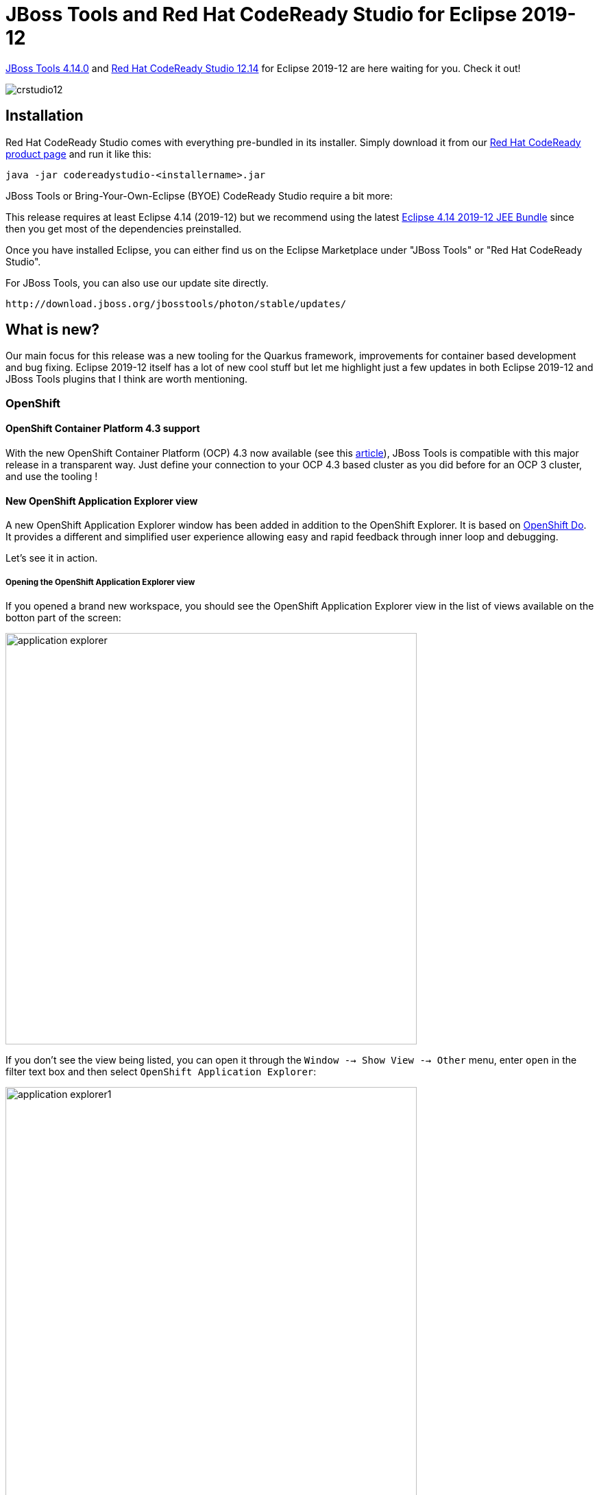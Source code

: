= JBoss Tools and Red Hat CodeReady Studio for Eclipse 2019-12
:page-layout: blog
:page-author: jeffmaury
:page-tags: [release, jbosstools, devstudio, jbosscentral, codereadystudio]
:page-date: 2020-03-17

link:/downloads/jbosstools/2019-12/4.14.0.Final.html[JBoss Tools 4.14.0] and
link:/downloads/devstudio/2019-12/12.14.0.GA.html[Red Hat CodeReady Studio 12.14]
for Eclipse 2019-12 are here waiting for you. Check it out!

image::/blog/images/crstudio12.png[]

== Installation

Red Hat CodeReady Studio comes with everything pre-bundled in its installer. Simply download it from our https://developers.redhat.com/products/codeready-studio/overview/[Red Hat CodeReady product page] and run it like this:

    java -jar codereadystudio-<installername>.jar

JBoss Tools or Bring-Your-Own-Eclipse (BYOE) CodeReady Studio require a bit more:

This release requires at least Eclipse 4.14 (2019-12) but we recommend
using the latest https://www.eclipse.org/downloads/packages/release/2019-12/r/eclipse-ide-enterprise-java-developers[Eclipse 4.14 2019-12 JEE Bundle]
since then you get most of the dependencies preinstalled.

Once you have installed Eclipse, you can either find us on the Eclipse Marketplace under "JBoss Tools" or "Red Hat CodeReady Studio".

For JBoss Tools, you can also use our update site directly.

    http://download.jboss.org/jbosstools/photon/stable/updates/

== What is new?

Our main focus for this release was a new tooling for the Quarkus framework, improvements for container based development and bug fixing.
Eclipse 2019-12 itself has a lot of new cool stuff but let me highlight just a few updates in both Eclipse 2019-12 and JBoss Tools plugins that I think are worth mentioning.

=== OpenShift

==== OpenShift Container Platform 4.3 support

With the new OpenShift Container Platform (OCP) 4.3 now available (see this 
https://blog.openshift.com/introducing-red-hat-openshift-4-3-to-enhance-kubernetes-security/[article,window=_blank]),
JBoss Tools is compatible with
this major release in a transparent way. Just define your connection to your
OCP 4.3 based cluster as you did before for an OCP 3 cluster, and use the tooling !

==== New OpenShift Application Explorer view

A new OpenShift Application Explorer window has been added in addition to the OpenShift Explorer. It is based on
https://github.com/openshift/odo/[OpenShift Do,,window=_blank]. It provides a different and simplified
user experience allowing easy and rapid feedback through 
inner loop and debugging.

Let's see it in action.

===== Opening the OpenShift Application Explorer view

If you opened a brand new workspace, you should see the
OpenShift Application Explorer view in the list of views
available on the botton part of the screen:

image::/documentation/whatsnew/openshift/images/application-explorer.png[width=600]

If you don't see the view being listed, you can open it
through the ```Window --> Show View --> Other``` menu,
enter ```open``` in the filter text box and then select
 ```OpenShift Application Explorer```:

image::/documentation/whatsnew/openshift/images/application-explorer1.png[width=600]

image::/documentation/whatsnew/openshift/images/application-explorer2.png[width=600]

Expanding the root node will display the list of projects
available on the cluster:

image::/documentation/whatsnew/openshift/images/application-explorer3.png[width=600]

===== Java based micro service

We will show how to deploy a Java based microservice and
how to use the various features. But we first need to load
the component source code in our workspace. Thanks to the 
launcher wizard, we can do that easilly. Try ```Ctrl+N```
and select the ```Launcher project``` wizard:

image::/documentation/whatsnew/openshift/images/application-explorer4.png[width=600]

Then click the ```Next``` button:

Select ```rest-http``` in the ```Mission``` field,
 ```vert.x community``` in the ```Runtime``` field,
 ```myservice``` in the ```Project name``` field:
 
image::/documentation/whatsnew/openshift/images/application-explorer5.png[width=600]

Then click the ```Finish``` button: a new project will be
added to your workspace. Once the dependencies resolution
has been completed, we're ready to start playing with the
cluster.

====== Create the component

Now that we have the source code, we can create the component. From the OpenShift Application Explorer view,
right select the project (myproject), and the click the
 ```New -> Component``` menu:
 
image::/documentation/whatsnew/openshift/images/application-explorer6.png[width=600]

Enter ```myservice``` in the ```Name``` field, click the ```Browse``` button to select the project we have just created, select ```java``` in the
 ```Component type``` field, select ```8``` in the ```Component version``` field,
enter ```myapp``` in the ```Application``` field and uncheck the
 ```Push after create``` check-box:
 
image::/documentation/whatsnew/openshift/images/application-explorer7.png[width=600]

Then click the ```Finish``` button. The component will be created and expanding
the project node will now show the application that contains our component:

image::/documentation/whatsnew/openshift/images/application-explorer8.png[width=600]

Expanding the application will now display our component:

image::/documentation/whatsnew/openshift/images/application-explorer9.png[width=600]

The component has been created but it is not yet deployed on the cluster (as we
unchecked the ```Push after create``` check-box. In order to deploy it,right
select the component and click the ```Push``` menu. The deployment will be
created and then a build will be launched. A new window will be created in the
 ```Console``` view. After a while, you should see the following output:
 
image::/documentation/whatsnew/openshift/images/application-explorer10.png[width=600]

The component is now deployed to the cluster but we cannot access it as we need
to define an URL to access it externally. Right select the component and click
the ```New -> URL``` menu:

image::/documentation/whatsnew/openshift/images/application-explorer11.png[width=600]

Enter ```url1``` in the ```Name``` field and select ```8080``` in the ```Port```
field:

image::/documentation/whatsnew/openshift/images/application-explorer12.png[width=600]

Then click on the ```Finish``` button. The URL is created but not on the cluster,
so we need to push again the component so that the local configuration is
synchronized with the configuration on the cluster. The ```Console``` window
will display a message claiming that a push is now required:

image::/documentation/whatsnew/openshift/images/application-explorer13.png[width=600]

So push the component again (```component -> Push```).

Let's check that we can now access the service. Expand the component level so
that we can see the URL we have just created:

image::/documentation/whatsnew/openshift/images/application-explorer14.png[width=600]

Right select the URL and click the ```Open in Browser``` menu, you should see the new browser window:

image::/documentation/whatsnew/openshift/images/application-explorer15.png[width=600]

You can test the service: enter ```demo``` in the text box and click the
 ```Invoke``` button:
 
image::/documentation/whatsnew/openshift/images/application-explorer16.png[width=600]

====== Feedback loop

We will now see how we can get fast feedback on code changes. So let's modify the
application code and see how we can synchronize the changes to the cluster.

In the ```Project Explorer``` view, locate the ```HttpApplication.java``` file:

image::/documentation/whatsnew/openshift/images/application-explorer17.png[width=600]

Double click on the file to open the editor:

image::/documentation/whatsnew/openshift/images/application-explorer18.png[width=600]

On line 14, change the line:

```java
  protected static final String template = "Hello, %s!";
```

to

```java
  protected static final String template = "Hello, %s!, we modified the code";
```
and press the ```Ctrl+S``` key in order to save the file.

For the OpenShift Application Explorer, right click the component (myservice) and
click the ```Push``` menu to send the changes to the cluster: the component will be
built again on the cluster with the next changes and after a few seconds, it will be
available again:

image::/documentation/whatsnew/openshift/images/application-explorer19.png[width=600]

Select the browser window again, enter ```demo1``` in the textbox (we need to change
the value we used before in order to make sure cache is not involved) and click the
 ```Invoke``` button again:

image::/documentation/whatsnew/openshift/images/application-explorer20.png[width=600]

We've seen that, through a sequence of code modification(s) followed by a synchronize
action (push) to the cluster, we can get a very fast feedback. If you don't want to
manually synchronize the the cluster (push), you can opt to automatically synchronize
to the cluster with the ```Watch``` action: each time a code modification is done locally
on your workstation, a new build will be automatically launched on the cluster.

====== Going further: debug your application on the cluster

Testing an application through code changes is a great achievement so far but it
may be difficult for complex applications where we need to understand how the code behaves
without the need to use the UI. That's why the next step is to be able to debug our application live on the cluster.

The new OpenShift Application Explorer allow such a scenario. We will first set up a breakpoint
in our application code. Select again the ```HttpApplication.java``` file and scroll
down to the ```greeting``` method:

image::/documentation/whatsnew/openshift/images/application-explorer21.png[width=600]

On line 41, double click in the left ruler column so that a breakpoint is set:

image::/documentation/whatsnew/openshift/images/application-explorer22.png[width=600]

We are now ready to debug our application. In order to do that, we need to launch
a local (Java in our case) debugger that will be connected to our application on the
cluster. This is what the ```Debug``` action is doing: right select the component
(myservice) and click the ```Debug``` menu: you will see that port forwarding has been
started so that our local (Java) debugger can connect to the remote Java virtual
machine:

image::/documentation/whatsnew/openshift/images/application-explorer23.png[width=600]

and then a local (Java) debugger is launched and connected to that port. Let's check now that we can debug our application:

Select the browser window again, enter ```demo2``` in the textbox (we need to change
the value we used before in order to make sure cache is not involved) and click the
 ```Invoke``` button again: as our breakpoint is hit, you will be asked if you want to
switch to the ```Debug``` perspective (this may not be displayed if you previously
selected the ```Remember my decision``` checkbox:

image::/documentation/whatsnew/openshift/images/application-explorer24.png[width=600]

Click the ```Switch``` button and you will see the ```Debug``` perspective:

image::/documentation/whatsnew/openshift/images/application-explorer25.png[width=600]

You are now debugging a Java component running on a remote cluster just like it was
running locally on your workstation. Please note that we demoed this feature using
a Java based component but we also support the same feature to NodeJS based components.


=== Quarkus

Starting with this release, we've added a new Quarkus tooling for applications built
on top of the Supersonic Subatomic Java https://quarkus.io[Quarkus] framework.

==== Quarkus project creation wizard

A new wizard has been added to create a new Quarkus application project in your workspace.
In order to launch it, first enter Ctrl+N to get the list of available wizards

image::/documentation/whatsnew/quarkus/images/quarkus1.png[]

In the filter text box, enter the ```qu``` characters to filter the list of wizards:

image::/documentation/whatsnew/quarkus/images/quarkus2.png[]

Select the *Quarkus Project* wizard and click the *Next* button:

image::/documentation/whatsnew/quarkus/images/quarkus3.png[]

The *Project type* combo allows you to choose between Maven or Gradle tool used to
manage your project. We'll go with Maven for this tutorial.

Enter a project name (we will use code-with-quarkus) and click the *Next* button:

image::/documentation/whatsnew/quarkus/images/quarkus4.png[]

This dialog allows you to choose various parameters for you project, like the project
coordinates (group id, artifact id and version) along with the base REST endpoint information.
We'll use the default so click on the *Next* button:

image::/documentation/whatsnew/quarkus/images/quarkus5.png[]

This dialog allows to select which Quarkus extensions you want to add to your project.
The extensions are grouped by categories, so first select a specific category in
the left table. We will choose the *Web* one:

image::/documentation/whatsnew/quarkus/images/quarkus6-1.png[]

You should have noticed that the middle table has been updated. In order to add an extension,
double click on the extension in the middle table. We will add *RESTEasy JAX-RS* and
*RESTEasy Qute* (a templating engine):

image::/documentation/whatsnew/quarkus/images/quarkus7-1.png[]

You should have noticed that the extensions that you double clicked on are now being added
to the right table. If you want to remove an extension from the list of selected ones,
double click again either in the center table or in the right table.

We are now all set so click on the *Finish* button to launch the project creation.
The project creation job is then launched, dependencies are being retrieved and
after a while, the new project will appear in the *Project Explorer* window:

image::/documentation/whatsnew/quarkus/images/quarkus8.png[]

We have successfully created our first Quarkus project. Let's see now how we can launch this application and debug it.

==== Running the Quarkus application

Running a Quarkus application can be done from the workbench Run configurations.
Select the *Run -> Run Configurations...* menu to display the dialog allowing to create a Run configuration.

image::/documentation/whatsnew/quarkus/images/quarkus9.png[]

Scroll down until the *Quarkus Application* is visible and select it:

image::/documentation/whatsnew/quarkus/images/quarkus10-1.png[]

Click on the *New configuration* button (top left):

image::/documentation/whatsnew/quarkus/images/quarkus11-1.png[]

A workspace project needs to be associated with the configuration so click on the *Browse*
button to see the project selection dialog:

image::/documentation/whatsnew/quarkus/images/quarkus12-1.png[]

As the workspace contains a single project, it is automatically selected and we can click
on the *OK* button:

image::/documentation/whatsnew/quarkus/images/quarkus13-1.png[]

The configuration is now ready to be used. So let's start our Quarkus application by clicking
on the *Run* button:

You should see a new Console being displayed.

image::/documentation/whatsnew/quarkus/images/quarkus14.png[]

The application is being built and after a while, it will be started:

image::/documentation/whatsnew/quarkus/images/quarkus15.png[]

==== Debugging the Quarkus application

Debugging a Quarkus application is just a simple as launching the previous configuration
we've just created in Debug.
You just need to open the **Run -> Debug Configurations...**. menu and click on the *Debug* button.

It will start the Quarkus application like in the previous paragraph but also connect
a remote JVM debug configuration to your running Quarkus application. So if you have set breakpoints
in your application source files, the execution will automatically stops there.

==== application.properties content assist

Every Quarkus application is configured through a configuration called
**application.properties**.

The content of this configuration file is dependent of the set of Quarkus
extensions that your application is using. Some settings are mandatory, some others
are not and the possible values are specific to the nature of the setting:
boolean, integer, limited set of values (enumerations).

So, as a developer, you need to look at various guides and documentations
(the core Quarkus and the extension specific ones)

So Quarkus Tools provides content assist on those specific files that:

- validates the content of the application.properties files
- provides you with the possible setting names and values

Let's see it in action.

Go to *src/main/resources/application.properties* in the project and right click and select **Open With -> Generic Text Editor**:

image::/documentation/whatsnew/quarkus/images/quarkus16.png[]

Go the third line of the file and invoke code completion (Ctrl + Space):

image::/documentation/whatsnew/quarkus/images/quarkus17.png[]

For each setting, a documentation is displayed when you mouse over the setting.
Let try to add **quarkus.http.port** to the file and mouse over this name:

image::/documentation/whatsnew/quarkus/images/quarkus18.png[]

If we enter a wrong value (false instead of a numeric value), then the error will be highlighted:

image::/documentation/whatsnew/quarkus/images/quarkus19.png[]

This is the first set of features that will be integration into the next version
of JBoss Tools. We encourage you to used it and if you are missing features and/or enhancements, don't hesitate to report them here: https://issues.redhat.com/issues/?jql=project%20%3D%20JBIDE%20AND%20component%20%3D%20quarkus%20and%20status%20!%3D%20Closed%20and%20status%20!%3D%20Resolved%20[JBoss Tools issue tracker]


=== Hibernate Tools

==== Hibernate Runtime Provider Updates

A number of additions and updates have been performed on the available Hibernate runtime  providers.

===== Runtime Provider Updates

The Hibernate 5.4 runtime provider now incorporates Hibernate Core version 5.4.12.Final and Hibernate Tools version 5.4.12.Final.

The Hibernate 5.3 runtime provider now incorporates Hibernate Core version 5.3.15.Final and Hibernate Tools version 5.3.15.Final.

=== Deprecation

The Forge, Java Server Tools (JST) and Visual Page Editor (VPE) have been deprecated.
Even though they received an update with this release, we have no plan to maintain or
add new features and they may be removed in the future.

In addition, the adapters for Red Hat JBoss Enterprise Application Server 4.3 and 5.0
have also been deprecated.

=== Platform

==== Views, Dialogs and Toolbar

===== New view menu icon

The view menu chevron icon (▽) is replaced by a modern equivalent, the vertical ellipsis ( ⠇).

Almost every view has a menu that may contain additional configuration settings
like filters, layout settings, and so on. The view menu was often overlooked and
we expect that this change will help users to find it. 

image::https://www.eclipse.org/eclipse/news/4.14/images/view_menu.png[]

===== Find Actions: The improved Quick Access

The formerly called *Quick Access* action has been retitled to *Find Actions*
to better emphasize its goal.

The related UI has changed a bit to improve its usage and accessibility:

- The widget item is now a regular toolbar item (button-like)
- An icon is shown
- Right-clicking on the tool item works and shows typical actions, including *Hide*
- The proposals are now a regular dialog, centered on the workbench

These changes will greatly improve the experience if you're using a screen reader
as it relies on a more standardized focus state. This also leverages all the default
and usual accessibility features of dialogs (moveable, resizable...).

Loading the proposals has been improved as well to avoid UI freezes when loading proposals.

===== Find Actions finds text in file contents

*Find Actions* is now extended by the *Quick Text Search* feature to show the potential text
matches in file contents also in the proposals.

image::https://www.eclipse.org/eclipse/news/4.14/images/file-content-find-action.png[]

If the Quick Text Search bundle wasn't started yet, you may miss those matches. In this case,
you can use *Find Actions* itself to activate the Quick Text Search by finding and selecting
the *Activate bundle for 'File content'* proposals entry.

image::https://www.eclipse.org/eclipse/news/4.14/images/activate-file-content.png[]

===== Find Actions lists workspace files

*Find Actions* can now list matching file names from the workspace (similar to the
*Open Resource* dialog). Upon selection the file is opened in the editor.

image::https://www.eclipse.org/eclipse/news/4.14/images/find-actions-resources.png[]

===== Inline rename for simple resources while in Project Explorer. 

In the *Project Explorer*, renaming (with the ```F2``` shortcut or Rename context menu)
will start an inline rename for normal resources when other files aren't affected by
the rename.

image::https://www.eclipse.org/eclipse/news/4.14/images/project-explorer-inline-renaming.png[]

In cases where other files are affected by the rename, or the rename operation
is customized, the rename dialog will appear as it previously did.

==== Text Editors 

===== Show problem markers inline

You can now see the *errors, warnings, and info markers* inline in most of the
text editors. No more mousing around to see the actual error message!

image::https://www.eclipse.org/eclipse/news/4.14/images/annotation-code-mining-jdt.png[]

You can see the available quick fixes by clicking on the message.

image::https://www.eclipse.org/eclipse/news/4.14/images/annotation-code-mining-quickfix.png[]

You can enable it on the *General > Editors > Text Editors* preference page and set
*Show Code Minings for Annotations* to:

- None (default)
- Errors only
- Errors and Warnings
- Errors, Warnings and Info
 
===== Backspace/delete can treat spaces as tabs

If you use the *Insert spaces for tabs* option, now you can also change the
backspace and delete keys behavior to remove multiple spaces at once, as if
they were a tab.

The new setting is called *Remove multiple spaces on backspace/delete* and is
found on the *General > Editors > Text Editors* preference page.

image::https://www.eclipse.org/eclipse/news/4.14/images/delete-spaces-as-tabs.png[]
         
==== Debug

===== Collapse All Button in the Debug View

In the *Debug* View, now you can now use the new *Collapse All* button to collapse
all the launches.

Before collapsing: 

image::https://www.eclipse.org/eclipse/news/4.14/images/collapse-all-debug-view-before.png[]

After collapsing:

image::https://www.eclipse.org/eclipse/news/4.14/images/collapse-all-debug-view-after.png[]

===== Control character interpretation in Console View

The *Console* View can now interpret the control characters backslash (```\b```)
and carriage return (```\r```).

This feature is disabled by default. You can enable it on the *Run/Debug > Console*
preference page.

image::https://www.eclipse.org/eclipse/news/4.14/images/animated-progress-in-console.gif[]

==== Themes and Styling 

===== Improvements in UI Forms Styling

CSS customization of ```ExpandableComposite``` and ```Section``` was reworked to
give you more control over their styling. In dark mode, those elements now
integrate better with other Form elements.

Old:

image::https://www.eclipse.org/eclipse/news/4.14/images/pom_dark_old.png[]

New:

image::https://www.eclipse.org/eclipse/news/4.14/images/pom_dark_new.png[]

===== Perspective switcher gets aligned with normal toolbar styling

The special styling of the *Perspective switcher* has been removed to make the
Toolbar look consistent. This also reduces OS specific styling issues with the
perspective switcher.     

Old:

image::https://www.eclipse.org/eclipse/news/4.14/images/old-perspective-switcher.png[]

New:

image::https://www.eclipse.org/eclipse/news/4.14/images/new-perspective-switcher.png[]

===== Usage of consistent colors for the dark theme

The usage of different shades of gray in the dark theme was reduced.

The styling of the widgets is also not based on the selected view anymore, which
makes the UI more consistent.

==== General Updates

===== Ant 1.10.7

Eclipse has adopted Ant version 1.10.7.

===== Support for the Ant include task added

The Ant ```include``` task (available in the Ant library since 1.8.0) is now
fully recognized by the ant-ui-plugin and validated accordingly.

 
=== Java Developement Tools (JDT)

==== Java 13 Support

===== Java 13

Java™ 13 is available and Eclipse JDT supports Java 13 for the Eclipse 4.14 release. 

The release notably includes the following Java 13 features:

- JEP 354: Switch Expressions (Preview).
- JEP 355: Text Blocks (Preview).

Please note that these are preview language feature and hence enable preview option
should be on. For an informal introduction of the support, please refer to
https://wiki.eclipse.org/Java13/Examples[Java 13 Examples wiki].

===== Keyboard shortcut for Text Block creation

A keyboard shortcut *Ctrl + Shift + '* is added in the Java Editor for *text
blocks*, which is a preview feature added in Java 13.

Conditions under which this keyboard shortcut works are:

- The Java Project should have a compliance of 13 or above and the preview features should be enabled.
- The selection in the editor should not be part of a string or a comment or a text block.

Examples: 

image::https://www.eclipse.org/eclipse/news/4.14/images/textblock-pre-creation1.png[]

Pressing the shortcut gives:

image::https://www.eclipse.org/eclipse/news/4.14/images/textblock-post-creation1.png[]

You can also encompass a selected text in text block as below:

image::https://www.eclipse.org/eclipse/news/4.14/images/textblock-pre-creation2.png[]

On pressing the shortcut, you get this:

image::https://www.eclipse.org/eclipse/news/4.14/images/textblock-post-creation2.png[]


==== Java Editor

===== Remove unnecessary array creation

A new cleanup action *Remove unnecessary array creation* has been added. It will
remove explicit array creation for ```varargs``` parameters.

image::https://www.eclipse.org/eclipse/news/4.14/images/unnecessary-array-creation-option.png[]

For the given code: 

image::https://www.eclipse.org/eclipse/news/4.14/images/unnecessary-array-creation-before.png[]

After cleanup, you get this:

image::https://www.eclipse.org/eclipse/news/4.14/images/unnecessary-array-creation-after.png[]

===== Push negation down in expression

A new Java cleanup/save action *Push down negation* has been added. It reduces
the double negation by reverting the arithmetic expressions.

For instance:

`!!isValid;` becomes `isValid;`

`!(a != b);` becomes `(a == b);`

image::https://www.eclipse.org/eclipse/news/4.14/images/push-down-negation.png[]

===== Provide templates for empty Java source files

When dealing with empty Java source files, some basic templates (class, interface, enum)
will now be available from the content assist popup.

image::https://www.eclipse.org/eclipse/news/4.14/images/templates-empty-java-file.png[]

===== Postfix completion proposal category

Postfix completion allows certain kinds of language constructs to be applied to
the previously entered text.

For example: Entering ```"input text".var``` and selecting the
*var - Creates a new variable* proposal, will result in ```String name = "input text"```.

image::https://www.eclipse.org/eclipse/news/4.14/images/postfix-completion.png[]

===== try-with-resources quickfix

A quickfix has been added to create a ```try-with-resources``` statement based on
the selected lines. Lines that are selected must start with declarations of objects
that implement ```AutoCloseable```. These declarations are added as the resources
of the ```try-with-resources``` statement.

If there are selected statements that are not eligible resources (such as Objects
that don't implement ```AutoCloseable```), then the first such statement and all
the following selected statements will be placed in the ```try-with-resources```
body.

Method before applying try-with-resources: 

image::https://www.eclipse.org/eclipse/news/4.14/images/tryWithResource1.png[]

Select all the lines inside the method, then use the short-cut *Ctrl+1* and click
on *Surround with try-with-resources* from the list:
 
image::https://www.eclipse.org/eclipse/news/4.14/images/tryWithResource2.png[]

This results in: 

image::https://www.eclipse.org/eclipse/news/4.14/images/tryWithResource3.png[]

===== Javadoc tag checking for modules

Support has been added to check the Javadoc of a module-info.java file to report
missing and duplicate ```@uses``` and ```@provides``` tags depending on the
compiler settings (*Preferences > Java > Compiler > Javadoc*).

image::https://www.eclipse.org/eclipse/news/4.14/images/checkModuleJavadoc.png[]


==== Java Formatter

===== Formatting of text blocks

The code formatter can now handle *text blocks*, which is a preview feature added
in Java 13. It's controlled by the *Text block indentation* setting, found right
in the *Indentation* section of the *Profile Editor (Preferences > Java > Code Style > Formatter > Edit...*).

By default, text block lines are indented the same way as wrapped code lines,
that is with two extra tabs relative to the starting indentation (or whatever is
set as *Default indentation for wrapped lines* in the *Line Wrapping* section).
You can also set it to use only one tab for indentation (*Indent by one*), align
all lines to the position of the opening quotes (*Indent on column*), or preserve
the original formatting (*Do not touch*).

image::https://www.eclipse.org/eclipse/news/4.14/images/formatter-text-block.png[]

===== Blank lines between Javadoc tags

The code formatter can now divide Javadoc tags into groups (by type, for example
 ```@param```, ```@throws```, ```@returns```) and separate these groups with blank
lines. This feature can be turned on in the *Comments > Javadocs* section by
checking the *Blank lines between tags of different type* box. 
 
===== Space after not operator

A new setting has been added to control whether a space should be added *after not
(```!```) operator*, independently from other unary operators. To find it, expand
sections *Whitespace > Expressions > Unary* operators and go to the last checkbox.

image::https://www.eclipse.org/eclipse/news/4.14/images/formatter-space-after-not.png[]
 
==== JUnit

===== BREE update for org.eclipse.jdt.junit.runtime

The Bundle Required Execution Environment (BREE) for the
 ```org.eclipse.jdt.junit.runtime``` bundle is now J2SE-1.5.

==== Debug

===== No suspending on exception recurrence

A new workspace preference has been added for exception breakpoints: *Suspend
policy for recurring exception instances* controls whether the same exception
instance may cause the debugger to suspend more than once.

image::https://www.eclipse.org/eclipse/news/4.14/images/preference-exception-recurrence.png[] 

This option is relevant when debugging an application that has ```try``` blocks at
several levels of the architecture. In this situation an exception breakpoint
may fire multiple times for the same actual exception instance: A ```throw```
statement inside a ```catch``` block may re-throw the same exception. The same
holds for each ```finally``` block or ```try-with-resources``` block.

When the debugger stops due to an exception breakpoint, you may want to continue
your debug session by pressing *Resume (F8)*, but all that catching and re-throwing
will force you to observe all locations where the same exception will surface again
and again. Suspending at all ```try``` blocks on the call stack may also spoil your
context of open Java editors, by opening more editors of classes that are likely
irrelevant for the debugging task at hand.

The *JDT Debugger* will now detect this situation, and the first time it notices the
same exception instance recurring at the surface, a new question dialog is shown:

image::https://www.eclipse.org/eclipse/news/4.14/images/dialog-exception-recurrence.png[]

If you select *Skip* in this dialog, the current exception instance will be dismissed for good.
Still, new instances of the same exception type will cause suspending when they are thrown.

If you check *Remember my decision* your choice will be stored in the mentioned workspace
preference to be effective for all exception breakpoints.

Even after choosing *Skip* — resp. *Only once* in the preferences — you can have the old
behavior simply by pressing *Step Return (F7)* instead of *Resume*.

==== JDT Developers

===== Flag whether content assist extension needs to run in UI thread

The existing ```org.eclipse.jdt.ui.javaCompletionProposalComputer```,
 ```org.eclipse.jdt.ui.javadocCompletionProposalComputer``` and
 ```org.eclipse.jdt.ui.javaCompletionProposalSorters``` extension points now allow
a new attribute *requiresUIThread* that allows a developer to declare whether running
in the UI thread is required or not.

This information will be used by the *Content Assist* operation to allow some
optimizations and prevent UI freezes by reducing the amount of work happening
in the UI thread.

To preserve backward compatibility, the default value for this attribute (if unset)
is ```true```, meaning the extension is expected to run in the UI thread.
  

=== And more...

You can find more noteworthy updates in on link:/documentation/whatsnew/jbosstools/4.14.0.Final.html[this page].

== What is next?

Having JBoss Tools 4.14.0 and Red Hat CodeReady Studio 12.14 out we are already working on the next release for Eclipse 2020-03.

Enjoy!

Jeff Maury
